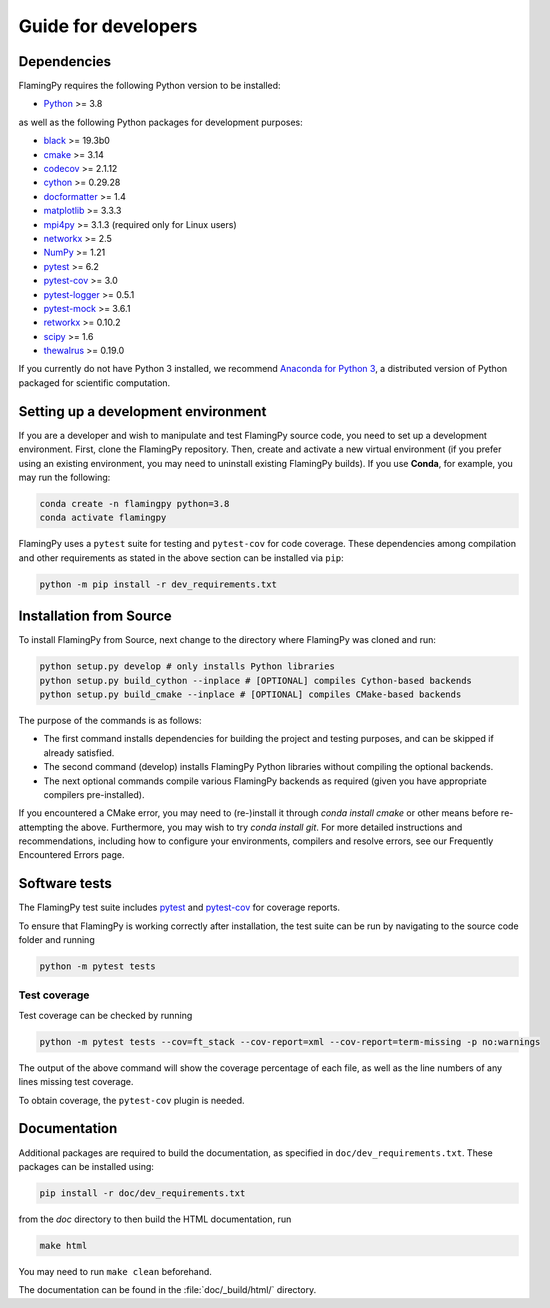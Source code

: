 Guide for developers
====================

Dependencies
------------

FlamingPy requires the following Python version to be installed:

* `Python <http://python.org/>`_ >= 3.8

as well as the following Python packages for development purposes:

* `black <https://pypi.org/project/black/>`_ >= 19.3b0
* `cmake <https://pypi.org/project/cmake/>`_ >= 3.14
* `codecov <https://about.codecov.io/language/python/>`_ >= 2.1.12
* `cython <https://cython.org/>`_ >= 0.29.28
* `docformatter <https://pypi.org/project/docformatter/>`_ >= 1.4
* `matplotlib <https://matplotlib.org/>`_ >= 3.3.3
* `mpi4py <https://mpi4py.readthedocs.io/en/stable/>`_ >= 3.1.3 (required only for Linux users)
* `networkx <https://networkx.org/>`_ >= 2.5
* `NumPy <http://numpy.org/>`_ >= 1.21
* `pytest <https://docs.pytest.org/en/7.1.x/>`_ >= 6.2
* `pytest-cov <https://pypi.org/project/pytest-cov/>`_ >= 3.0
* `pytest-logger <https://pypi.org/project/pytest-logger/>`_ >= 0.5.1
* `pytest-mock <https://pypi.org/project/pytest-mock/>`_ >= 3.6.1
* `retworkx <https://qiskit.org/documentation/retworkx/>`_ >= 0.10.2
* `scipy <https://scipy.org/>`_ >= 1.6
* `thewalrus <https://the-walrus.readthedocs.io/en/latest/>`_ >= 0.19.0

If you currently do not have Python 3 installed, we recommend
`Anaconda for Python 3 <https://www.anaconda.com/download/>`_, a distributed version
of Python packaged for scientific computation.

Setting up a development environment
------------------------------------

If you are a developer and wish to manipulate and test FlamingPy source code, you need
to set up a development environment. First, clone the FlamingPy repository.
Then, create and activate a new virtual environment (if you prefer using an existing
environment, you may need to uninstall existing FlamingPy builds). If you use **Conda**,
for example, you may run the following:

.. code-block:: bash

    conda create -n flamingpy python=3.8
    conda activate flamingpy

FlamingPy uses a ``pytest`` suite for testing and ``pytest-cov`` for code coverage. These dependencies among compilation
and other requirements as stated in the above section can be installed via ``pip``:

.. code-block:: bash

    python -m pip install -r dev_requirements.txt

Installation from Source
------------------------

To install FlamingPy from Source, next change to the directory where FlamingPy was cloned and run:

.. code-block:: bash

    python setup.py develop # only installs Python libraries
    python setup.py build_cython --inplace # [OPTIONAL] compiles Cython-based backends
    python setup.py build_cmake --inplace # [OPTIONAL] compiles CMake-based backends

The purpose of the commands is as follows:

* The first command installs dependencies for building the project and testing purposes, and can be skipped if already satisfied.
* The second command (develop) installs FlamingPy Python libraries without compiling the optional backends.
* The next optional commands compile various FlamingPy backends as required (given you have appropriate compilers pre-installed).

If you encountered a CMake error, you may need to (re-)install it through
`conda install cmake` or other means before re-attempting the above. Furthermore,
you may wish to try `conda install git`. For more detailed instructions and
recommendations, including how to configure your environments, compilers and
resolve errors, see our Frequently Encountered Errors page.

Software tests
--------------

The FlamingPy test suite includes `pytest <https://docs.pytest.org/en/latest/>`_
and `pytest-cov <https://pytest-cov.readthedocs.io/en/latest/>`_ for coverage reports.

To ensure that FlamingPy is working correctly after installation, the test suite
can be run by navigating to the source code folder and running

.. code-block:: bash

    python -m pytest tests


Test coverage
^^^^^^^^^^^^^

Test coverage can be checked by running

.. code-block:: bash

    python -m pytest tests --cov=ft_stack --cov-report=xml --cov-report=term-missing -p no:warnings

The output of the above command will show the coverage percentage of each
file, as well as the line numbers of any lines missing test coverage.

To obtain coverage, the ``pytest-cov`` plugin is needed.

Documentation
-------------

Additional packages are required to build the documentation, as specified in
``doc/dev_requirements.txt``. These packages can be installed using:

.. code-block:: bash

    pip install -r doc/dev_requirements.txt

from the `doc` directory to then build the HTML documentation, run

.. code-block:: bash

    make html

You may need to run ``make clean`` beforehand.

The documentation can be found in the :file:`doc/_build/html/` directory.
